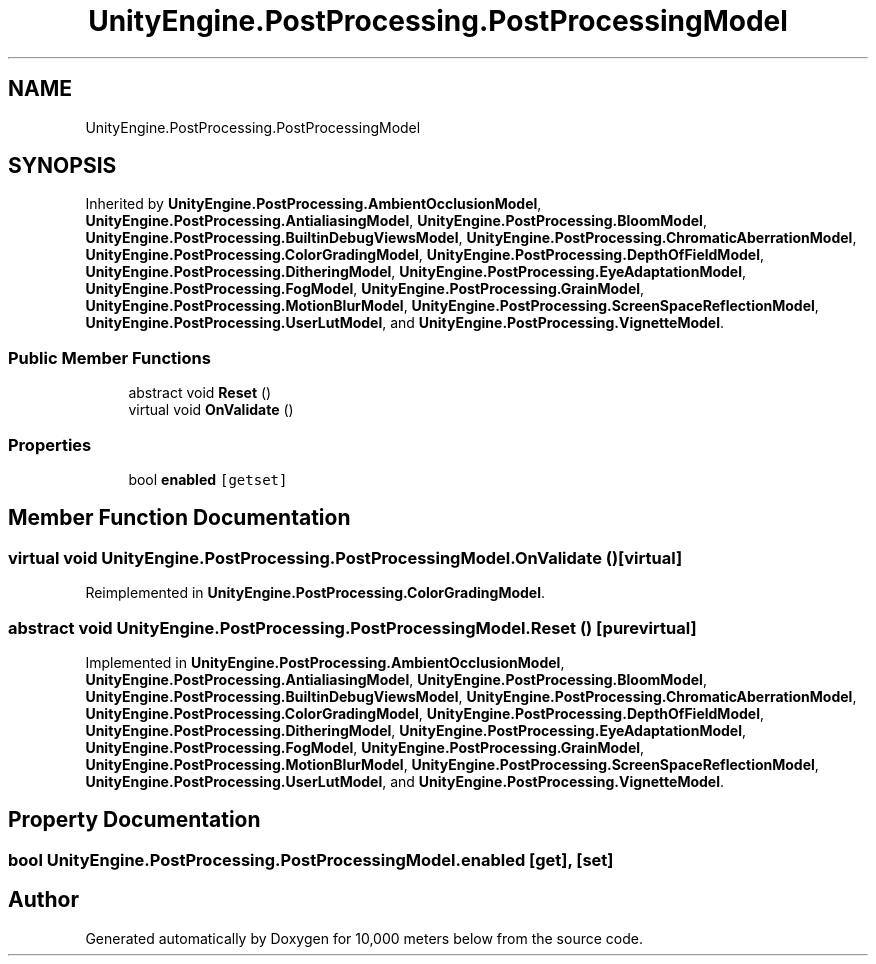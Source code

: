 .TH "UnityEngine.PostProcessing.PostProcessingModel" 3 "Sun Dec 12 2021" "10,000 meters below" \" -*- nroff -*-
.ad l
.nh
.SH NAME
UnityEngine.PostProcessing.PostProcessingModel
.SH SYNOPSIS
.br
.PP
.PP
Inherited by \fBUnityEngine\&.PostProcessing\&.AmbientOcclusionModel\fP, \fBUnityEngine\&.PostProcessing\&.AntialiasingModel\fP, \fBUnityEngine\&.PostProcessing\&.BloomModel\fP, \fBUnityEngine\&.PostProcessing\&.BuiltinDebugViewsModel\fP, \fBUnityEngine\&.PostProcessing\&.ChromaticAberrationModel\fP, \fBUnityEngine\&.PostProcessing\&.ColorGradingModel\fP, \fBUnityEngine\&.PostProcessing\&.DepthOfFieldModel\fP, \fBUnityEngine\&.PostProcessing\&.DitheringModel\fP, \fBUnityEngine\&.PostProcessing\&.EyeAdaptationModel\fP, \fBUnityEngine\&.PostProcessing\&.FogModel\fP, \fBUnityEngine\&.PostProcessing\&.GrainModel\fP, \fBUnityEngine\&.PostProcessing\&.MotionBlurModel\fP, \fBUnityEngine\&.PostProcessing\&.ScreenSpaceReflectionModel\fP, \fBUnityEngine\&.PostProcessing\&.UserLutModel\fP, and \fBUnityEngine\&.PostProcessing\&.VignetteModel\fP\&.
.SS "Public Member Functions"

.in +1c
.ti -1c
.RI "abstract void \fBReset\fP ()"
.br
.ti -1c
.RI "virtual void \fBOnValidate\fP ()"
.br
.in -1c
.SS "Properties"

.in +1c
.ti -1c
.RI "bool \fBenabled\fP\fC [getset]\fP"
.br
.in -1c
.SH "Member Function Documentation"
.PP 
.SS "virtual void UnityEngine\&.PostProcessing\&.PostProcessingModel\&.OnValidate ()\fC [virtual]\fP"

.PP
Reimplemented in \fBUnityEngine\&.PostProcessing\&.ColorGradingModel\fP\&.
.SS "abstract void UnityEngine\&.PostProcessing\&.PostProcessingModel\&.Reset ()\fC [pure virtual]\fP"

.PP
Implemented in \fBUnityEngine\&.PostProcessing\&.AmbientOcclusionModel\fP, \fBUnityEngine\&.PostProcessing\&.AntialiasingModel\fP, \fBUnityEngine\&.PostProcessing\&.BloomModel\fP, \fBUnityEngine\&.PostProcessing\&.BuiltinDebugViewsModel\fP, \fBUnityEngine\&.PostProcessing\&.ChromaticAberrationModel\fP, \fBUnityEngine\&.PostProcessing\&.ColorGradingModel\fP, \fBUnityEngine\&.PostProcessing\&.DepthOfFieldModel\fP, \fBUnityEngine\&.PostProcessing\&.DitheringModel\fP, \fBUnityEngine\&.PostProcessing\&.EyeAdaptationModel\fP, \fBUnityEngine\&.PostProcessing\&.FogModel\fP, \fBUnityEngine\&.PostProcessing\&.GrainModel\fP, \fBUnityEngine\&.PostProcessing\&.MotionBlurModel\fP, \fBUnityEngine\&.PostProcessing\&.ScreenSpaceReflectionModel\fP, \fBUnityEngine\&.PostProcessing\&.UserLutModel\fP, and \fBUnityEngine\&.PostProcessing\&.VignetteModel\fP\&.
.SH "Property Documentation"
.PP 
.SS "bool UnityEngine\&.PostProcessing\&.PostProcessingModel\&.enabled\fC [get]\fP, \fC [set]\fP"


.SH "Author"
.PP 
Generated automatically by Doxygen for 10,000 meters below from the source code\&.
